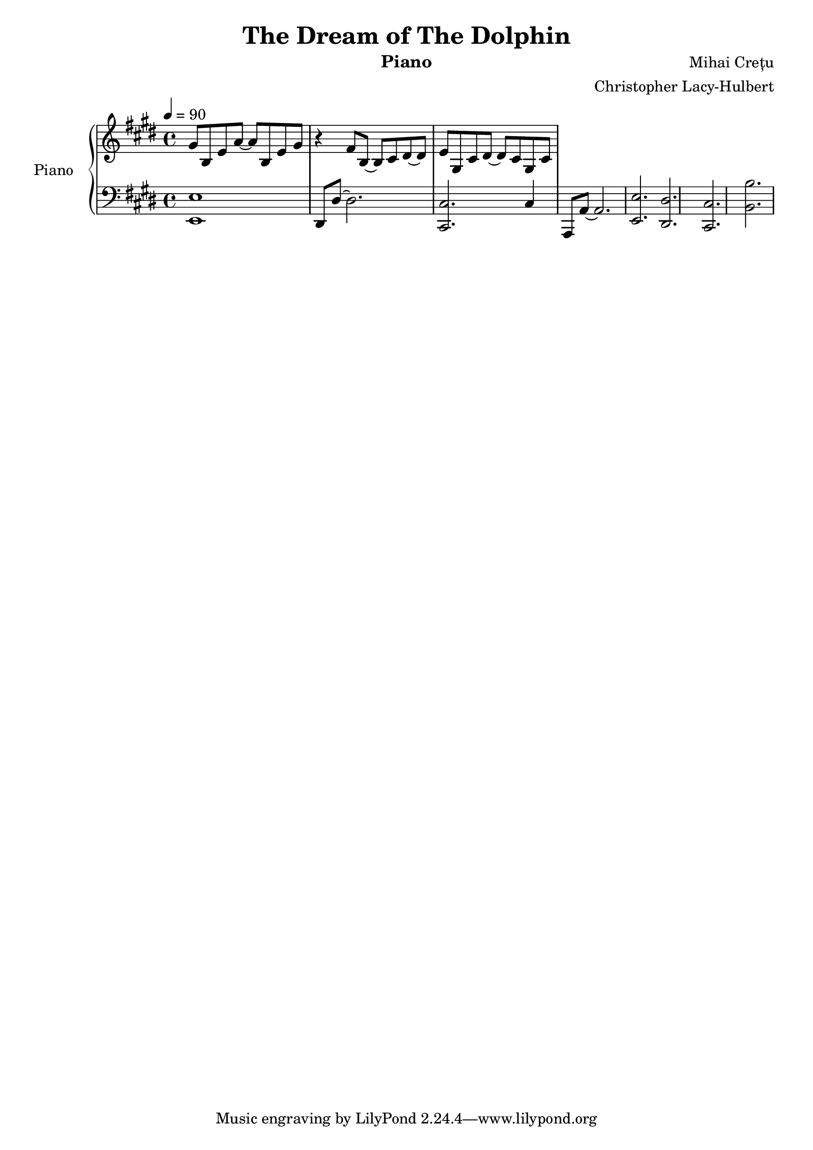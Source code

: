 %{
Piano Score for The Dream of the Dolphin
%}

\header{
  title = "The Dream of The Dolphin"
  instrument = "Piano"
  composer = "Mihai Crețu"
  arranger = "Christopher Lacy-Hulbert"
}

\paper {
  #(set-paper-size "a4")
}

\language "english"


upper = \relative c''
{
  \key e \major
  \clef treble
  \time 4/4
    \tempo 4 = 90
  
  gs8 b, e a ~ a  b, e gs | 
  r4 fs8 b, ~ b cs ds ~ ds |
  e  gs, cs ds ~ds cs gs cs  
}

lower = \relative c {
  \clef bass
  \key e \major
  \time 4/4

  <e, e'>1  |
  ds8 ds' ~ ds2.  |
  <cs, cs'>2.  cs'4 |
  a,8 a' ~ a2. |
  <e e'>  |
  <ds ds'> |
  <cs cs'> |
  <b' b'>
}


\score {
  \new PianoStaff <<
    \set PianoStaff.instrumentName = "Piano  "
    \new Staff = "upper" \upper
    \new Staff = "lower" \lower
  >>
  \layout { }
  \midi { }
}


\version "2.18.2"  % necessary for upgrading to future LilyPond versions.

